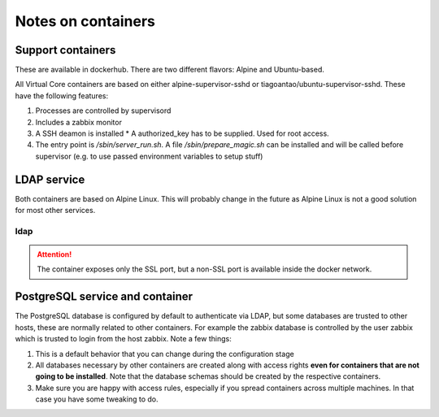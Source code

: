 ===================
Notes on containers
===================

------------------
Support containers
------------------

These are available in dockerhub. There are two different flavors: Alpine
and Ubuntu-based.

All Virtual Core containers are based on either
alpine-supervisor-sshd or tiagoantao/ubuntu-supervisor-sshd.
These have the following features:

#. Processes are controlled by supervisord
#. Includes a zabbix monitor
#. A SSH deamon is installed
   * A authorized_key has to be supplied. Used for root access.
#. The entry point is `/sbin/server_run.sh`. A file `/sbin/prepare_magic.sh`
   can be installed and will be called before supervisor (e.g. to use
   passed environment variables to setup stuff) 

------------
LDAP service
------------

Both containers are based on Alpine Linux. This will probably change in
the future as Alpine Linux is not a good solution for most other services.


ldap
----

.. attention::
   The container exposes only the SSL port, but a non-SSL port is available
   inside the docker network.

--------------------------------
PostgreSQL service and container
--------------------------------

The PostgreSQL database is configured by default to authenticate via
LDAP, but some databases are trusted to other hosts, these are normally
related to other containers. For example the zabbix database is
controlled by the user zabbix which is trusted to login from the host
zabbix. Note a few things:

#. This is a default behavior that you can change during the
   configuration stage
#. All databases necessary by other containers are created along with
   access rights **even for containers that are not going to be installed**.
   Note that the database schemas should be created by the respective
   containers.
#. Make sure you are happy with access rules, especially if you spread
   containers across multiple machines. In that case you have some
   tweaking to do.
